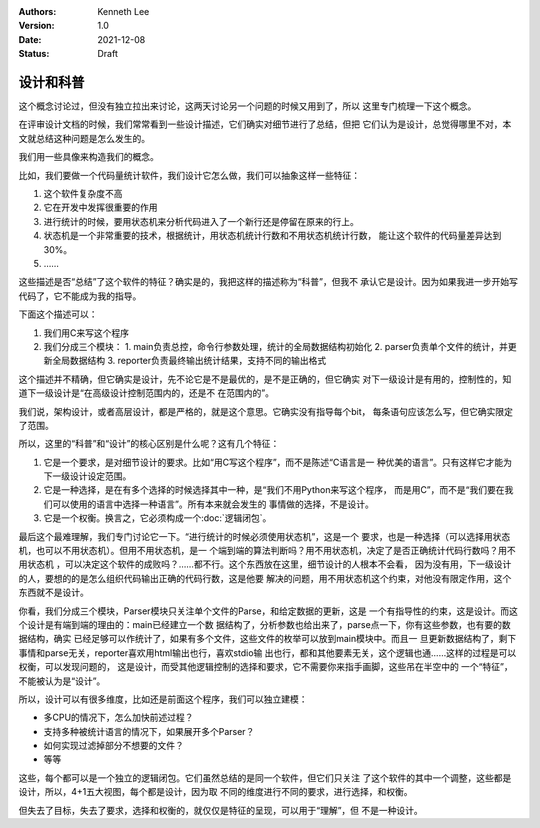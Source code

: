 .. Kenneth Lee 版权所有 2021

:Authors: Kenneth Lee
:Version: 1.0
:Date: 2021-12-08
:Status: Draft

设计和科普
**********

这个概念讨论过，但没有独立拉出来讨论，这两天讨论另一个问题的时候又用到了，所以
这里专门梳理一下这个概念。

在评审设计文档的时候，我们常常看到一些设计描述，它们确实对细节进行了总结，但把
它们认为是设计，总觉得哪里不对，本文就总结这种问题是怎么发生的。

我们用一些具像来构造我们的概念。

比如，我们要做一个代码量统计软件，我们设计它怎么做，我们可以抽象这样一些特征：

1. 这个软件复杂度不高
2. 它在开发中发挥很重要的作用
3. 进行统计的时候，要用状态机来分析代码进入了一个新行还是停留在原来的行上。
4. 状态机是一个非常重要的技术，根据统计，用状态机统计行数和不用状态机统计行数，
   能让这个软件的代码量差异达到30%。
5. ……

这些描述是否“总结”了这个软件的特征？确实是的，我把这样的描述称为“科普”，但我不
承认它是设计。因为如果我进一步开始写代码了，它不能成为我的指导。

下面这个描述可以：

1. 我们用C来写这个程序
2. 我们分成三个模块：
   1. main负责总控，命令行参数处理，统计的全局数据结构初始化
   2. parser负责单个文件的统计，并更新全局数据结构
   3. reporter负责最终输出统计结果，支持不同的输出格式

这个描述并不精确，但它确实是设计，先不论它是不是最优的，是不是正确的，但它确实
对下一级设计是有用的，控制性的，知道下一级设计是“在高级设计控制范围内的，还是不
在范围内的”。

我们说，架构设计，或者高层设计，都是严格的，就是这个意思。它确实没有指导每个bit，
每条语句应该怎么写，但它确实限定了范围。

所以，这里的“科普”和“设计”的核心区别是什么呢？这有几个特征：

1. 它是一个要求，是对细节设计的要求。比如“用C写这个程序”，而不是陈述“C语言是一
   种优美的语言”。只有这样它才能为下一级设计设定范围。

2. 它是一种选择，是在有多个选择的时候选择其中一种，是“我们不用Python来写这个程序，
   而是用C”，而不是“我们要在我们可以使用的语言中选择一种语言”。所有本来就会发生的
   事情做的选择，不是设计。

3. 它是一个权衡。换言之，它必须构成一个\ :doc:`逻辑闭包`\ 。

最后这个最难理解，我们专门讨论它一下。“进行统计的时候必须使用状态机”，这是一个
要求，也是一种选择（可以选择用状态机，也可以不用状态机）。但用不用状态机，是一
个端到端的算法判断吗？用不用状态机，决定了是否正确统计代码行数吗？用不用状态机
，可以决定这个软件的成败吗？……都不行。这个东西放在这里，细节设计的人根本不会看，
因为没有用，下一级设计的人，要想的的是怎么组织代码输出正确的代码行数，这是他要
解决的问题，用不用状态机这个约束，对他没有限定作用，这个东西就不是设计。

你看，我们分成三个模块，Parser模块只关注单个文件的Parse，和给定数据的更新，这是
一个有指导性的约束，这是设计。而这个设计是有端到端的理由的：main已经建立一个数
据结构了，分析参数也给出来了，parse点一下，你有这些参数，也有要的数据结构，确实
已经足够可以作统计了，如果有多个文件，这些文件的枚举可以放到main模块中。而且一
旦更新数据结构了，剩下事情和parse无关，reporter喜欢用html输出也行，喜欢stdio输
出也行，都和其他要素无关，这个逻辑也通……这样的过程是可以权衡，可以发现问题的，
这是设计，而受其他逻辑控制的选择和要求，它不需要你来指手画脚，这些吊在半空中的
一个“特征”，不能被认为是“设计”。

所以，设计可以有很多维度，比如还是前面这个程序，我们可以独立建模：

* 多CPU的情况下，怎么加快前述过程？

* 支持多种被统计语言的情况下，如果展开多个Parser？

* 如何实现过滤掉部分不想要的文件？

* 等等

这些，每个都可以是一个独立的逻辑闭包。它们虽然总结的是同一个软件，但它们只关注
了这个软件的其中一个调整，这些都是设计，所以，4+1五大视图，每个都是设计，因为取
不同的维度进行不同的要求，进行选择，和权衡。

但失去了目标，失去了要求，选择和权衡的，就仅仅是特征的呈现，可以用于“理解”，但
不是一种设计。


